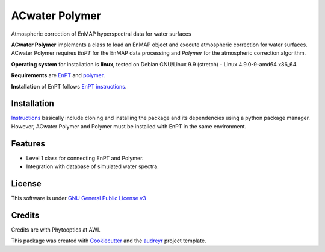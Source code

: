 ACwater Polymer
===============

Atmospheric correction of EnMAP hyperspectral data for water surfaces

**ACwater Polymer** implements a class to load an EnMAP object and
execute atmospheric correction for water surfaces. ACwater Polymer
requires *EnPT* for the EnMAP data processing and *Polymer* for the
atmospheric correction algorithm.

**Operating system** for installation is **linux**, tested on Debian
GNU/Linux 9.9 (stretch) - Linux 4.9.0-9-amd64 x86_64.

**Requirements** are
`EnPT <https://gitext.gfz-potsdam.de/EnMAP/GFZ_Tools_EnMAP_BOX/EnPT>`__
and `polymer <https://www.hygeos.com/polymer>`__.

**Installation** of EnPT follows `EnPT
instructions <https://enmap.git-pages.gfz-potsdam.de/GFZ_Tools_EnMAP_BOX/EnPT/doc/installation.html>`__.

Installation
------------

`Instructions <https://gitlab.awi.de/phytooptics/acwater/-/blob/master/docs/installation.rst>`__
basically include cloning and installing the package and its
dependencies using a python package manager. However, ACwater Polymer
and Polymer must be installed with EnPT in the same environment.

Features
--------

-  Level 1 class for connecting EnPT and Polymer.
-  Integration with database of simulated water spectra.

License
-------

This software is under `GNU General Public License
v3 <https://gitlab.awi.de/phytooptics/acwater/-/blob/develop/LICENSE>`__

Credits
-------

Credits are with Phytooptics at AWI.

This package was created with
`Cookiecutter <https://github.com/audreyr/cookiecutter>`__ and the
`audreyr <https://github.com/audreyr/cookiecutter-pypackage>`__ project
template.
